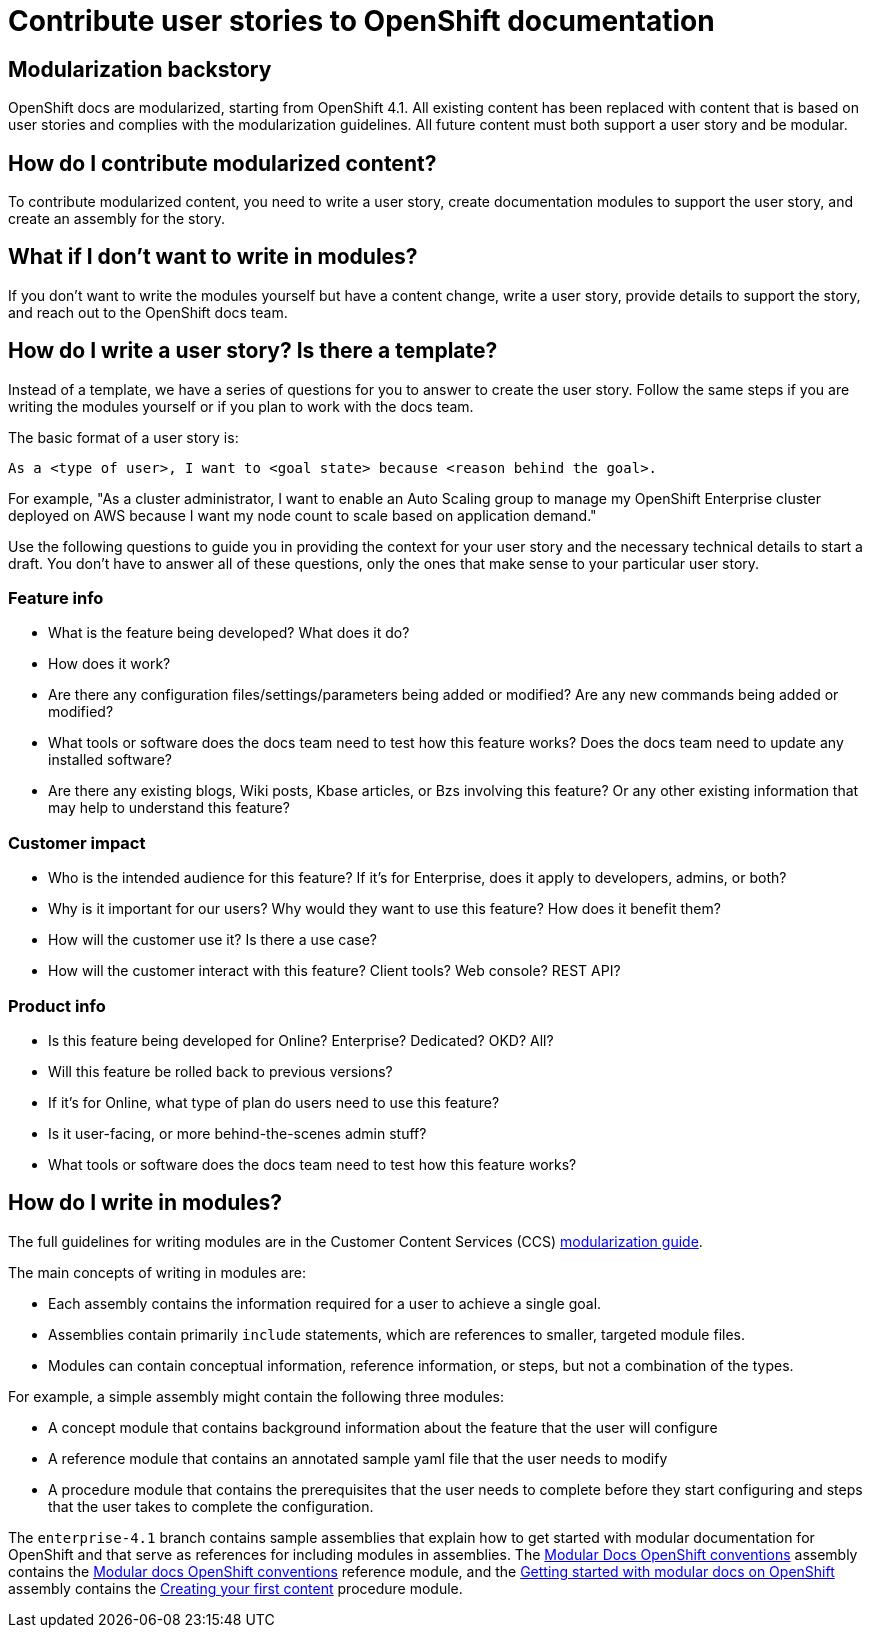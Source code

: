 [[contributing-user-stories]]
= Contribute user stories to OpenShift documentation

:icons:
:toc: macro
:toc-title:
:toclevels: 1
:description: Basic information about how to create user stories for OpenShift GitHub repository

toc::[]

== Modularization backstory

OpenShift docs are modularized, starting from OpenShift 4.1.
All existing content has been replaced with content that is based on user stories and
complies with the modularization guidelines. All future content must both
support a user story and be modular.

== How do I contribute modularized content?

To contribute modularized content, you need to write a user story, create
documentation modules to support the user story, and create an assembly for the
story.

== What if I don't want to write in modules?

If you don't want to write the modules yourself but have a content change,
write a user story, provide details to support the story, and reach out to the
OpenShift docs team.

== How do I write a user story? Is there a template?

Instead of a template, we have a series of questions for you to answer to
create the user story. Follow the same steps if you are writing the modules
yourself or if you plan to work with the docs team.

The basic format of a user story is:

----
As a <type of user>, I want to <goal state> because <reason behind the goal>.
----

For example, "As a cluster administrator, I want to enable an Auto Scaling group to manage my OpenShift Enterprise
cluster deployed on AWS because I want my node count to scale based on application demand."

Use the following questions to guide you in providing the context for your user story and the necessary technical details to start a draft.
You don't have to answer all of these questions, only the ones that make sense to your particular user story.

=== Feature info

* What is the feature being developed? What does it do?
* How does it work?
* Are there any configuration files/settings/parameters being added or modified? Are any new commands being added or modified?
* What tools or software does the docs team need to test how this feature works? Does the docs team need to update any installed software?
* Are there any existing blogs, Wiki posts, Kbase articles, or Bzs involving this feature? Or any other existing information that may help to understand this feature?

=== Customer impact

* Who is the intended audience for this feature? If it's for Enterprise, does it apply to developers, admins, or both?
* Why is it important for our users? Why would they want to use this feature? How does it benefit them?
* How will the customer use it? Is there a use case?
* How will the customer interact with this feature? Client tools? Web console? REST API?

=== Product info

* Is this feature being developed for Online? Enterprise? Dedicated? OKD? All?
* Will this feature be rolled back to previous versions?
* If it's for Online, what type of plan do users need to use this feature?
* Is it user-facing, or more behind-the-scenes admin stuff?
* What tools or software does the docs team need to test how this feature works?

== How do I write in modules?

The full guidelines for writing modules are in the Customer Content Services (CCS)
link:https://redhat-documentation.github.io/modular-docs/[modularization guide].

The main concepts of writing in modules are:

* Each assembly contains the information required for a user to achieve a single
goal.
* Assemblies contain primarily `include` statements, which are references to
smaller, targeted module files.
* Modules can contain conceptual information, reference information, or steps,
but not a combination of the types.

For example, a simple assembly might contain the following three modules:

* A concept module that contains background information about the feature
that the user will configure
* A reference module that contains an annotated sample yaml file that the user
needs to modify
* A procedure module that contains the prerequisites that the user needs to
complete before they start configuring and steps that the user takes to
complete the configuration.

The `enterprise-4.1` branch contains sample assemblies that explain how to
get started with modular documentation for OpenShift and that serve as
references for including modules in assemblies. The
link:https://raw.githubusercontent.com/openshift/openshift-docs/enterprise-4.1/mod_docs_guide/mod-docs-conventions-ocp.adoc[Modular Docs OpenShift conventions]
assembly contains the
link:https://raw.githubusercontent.com/openshift/openshift-docs/enterprise-4.1/modules/mod-docs-ocp-conventions.adoc[Modular docs OpenShift conventions]
reference module, and the
link:https://github.com/openshift/openshift-docs/blob/enterprise-4.1/mod_docs_guide/getting-started-modular-docs-ocp.adoc[Getting started with modular docs on OpenShift]
assembly contains the
link:https://raw.githubusercontent.com/openshift/openshift-docs/enterprise-4.1/modules/creating-your-first-content.adoc[Creating your first content]
procedure module.
